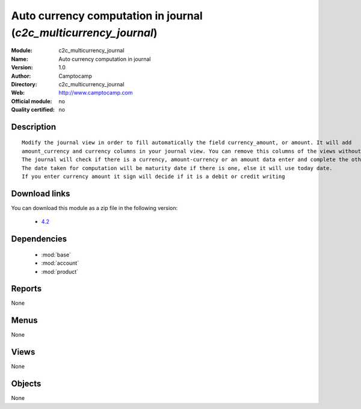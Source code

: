 
.. module:: c2c_multicurrency_journal
    :synopsis: Auto currency computation in journal 
    :noindex:
.. 

.. raw:: html

    <link rel="stylesheet" href="../_static/hide_objects_in_sidebar.css" type="text/css" />

Auto currency computation in journal (*c2c_multicurrency_journal*)
==================================================================
:Module: c2c_multicurrency_journal
:Name: Auto currency computation in journal
:Version: 1.0
:Author: Camptocamp
:Directory: c2c_multicurrency_journal
:Web: http://www.camptocamp.com
:Official module: no
:Quality certified: no

Description
-----------

::

  
  	Modify the journal view in order to fill automatically the field currency_amount, or amount. It will add
  	amount_currency and currency columns in your journal view. You can remove this columns of the views without any		trouble by editing your journal view. But if there are no amount_currency and currency column the module will		be ineffective.  
  	The journal will check if there is a currency, amount-currency or an amount data enter and complete the others.
  	The date taken for computation will be maturity date if there is one, else it will use today date.
  	If you enter currency amount it sign will decide if it is a debit or credit writing
  	
Download links
--------------

You can download this module as a zip file in the following version:

  * `4.2 <http://www.openerp.com/download/modules/4.2/c2c_multicurrency_journal.zip>`_

Dependencies
------------

 * :mod:`base`
 * :mod:`account`
 * :mod:`product`

Reports
-------

None


Menus
-------


None


Views
-----


None



Objects
-------

None
